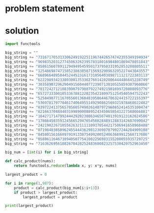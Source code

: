 * problem statement

* solution

#+begin_src python :results output
  import functools

  big_string = ""
  big_string += "73167176531330624919225119674426574742355349194934"
  big_string += "96983520312774506326239578318016984801869478851843"
  big_string += "85861560789112949495459501737958331952853208805511"
  big_string += "12540698747158523863050715693290963295227443043557"
  big_string += "66896648950445244523161731856403098711121722383113"
  big_string += "62229893423380308135336276614282806444486645238749"
  big_string += "30358907296290491560440772390713810515859307960866"
  big_string += "70172427121883998797908792274921901699720888093776"
  big_string += "65727333001053367881220235421809751254540594752243"
  big_string += "52584907711670556013604839586446706324415722155397"
  big_string += "53697817977846174064955149290862569321978468622482"
  big_string += "83972241375657056057490261407972968652414535100474"
  big_string += "82166370484403199890008895243450658541227588666881"
  big_string += "16427171479924442928230863465674813919123162824586"
  big_string += "17866458359124566529476545682848912883142607690042"
  big_string += "24219022671055626321111109370544217506941658960408"
  big_string += "07198403850962455444362981230987879927244284909188"
  big_string += "84580156166097919133875499200524063689912560717606"
  big_string += "05886116467109405077541002256983155200055935729725"
  big_string += "71636269561882670428252483600823257530420752963450"

  big_num = [int(i) for i in big_string]

  def calc_product(nums):
      return functools.reduce(lambda x, y: x*y, nums)

  largest_product = 0

  for i in range(1,987):
      product = calc_product(big_num[i:i+13])
      if product > largest_product:
          largest_product = product

  print(largest_product)
#+end_src

#+RESULTS:
: [7, 3, 1, 6, 7, 1, 7, 6, 5, 3, 1, 3, 3, 0, 6, 2, 4, 9, 1, 9, 2, 2, 5, 1, 1, 9, 6, 7, 4, 4, 2, 6, 5, 7, 4, 7, 4, 2, 3, 5, 5, 3, 4, 9, 1, 9, 4, 9, 3, 4, 9, 6, 9, 8, 3, 5, 2, 0, 3, 1, 2, 7, 7, 4, 5, 0, 6, 3, 2, 6, 2, 3, 9, 5, 7, 8, 3, 1, 8, 0, 1, 6, 9, 8, 4, 8, 0, 1, 8, 6, 9, 4, 7, 8, 8, 5, 1, 8, 4, 3, 8, 5, 8, 6, 1, 5, 6, 0, 7, 8, 9, 1, 1, 2, 9, 4, 9, 4, 9, 5, 4, 5, 9, 5, 0, 1, 7, 3, 7, 9, 5, 8, 3, 3, 1, 9, 5, 2, 8, 5, 3, 2, 0, 8, 8, 0, 5, 5, 1, 1, 1, 2, 5, 4, 0, 6, 9, 8, 7, 4, 7, 1, 5, 8, 5, 2, 3, 8, 6, 3, 0, 5, 0, 7, 1, 5, 6, 9, 3, 2, 9, 0, 9, 6, 3, 2, 9, 5, 2, 2, 7, 4, 4, 3, 0, 4, 3, 5, 5, 7, 6, 6, 8, 9, 6, 6, 4, 8, 9, 5, 0, 4, 4, 5, 2, 4, 4, 5, 2, 3, 1, 6, 1, 7, 3, 1, 8, 5, 6, 4, 0, 3, 0, 9, 8, 7, 1, 1, 1, 2, 1, 7, 2, 2, 3, 8, 3, 1, 1, 3, 6, 2, 2, 2, 9, 8, 9, 3, 4, 2, 3, 3, 8, 0, 3, 0, 8, 1, 3, 5, 3, 3, 6, 2, 7, 6, 6, 1, 4, 2, 8, 2, 8, 0, 6, 4, 4, 4, 4, 8, 6, 6, 4, 5, 2, 3, 8, 7, 4, 9, 3, 0, 3, 5, 8, 9, 0, 7, 2, 9, 6, 2, 9, 0, 4, 9, 1, 5, 6, 0, 4, 4, 0, 7, 7, 2, 3, 9, 0, 7, 1, 3, 8, 1, 0, 5, 1, 5, 8, 5, 9, 3, 0, 7, 9, 6, 0, 8, 6, 6, 7, 0, 1, 7, 2, 4, 2, 7, 1, 2, 1, 8, 8, 3, 9, 9, 8, 7, 9, 7, 9, 0, 8, 7, 9, 2, 2, 7, 4, 9, 2, 1, 9, 0, 1, 6, 9, 9, 7, 2, 0, 8, 8, 8, 0, 9, 3, 7, 7, 6, 6, 5, 7, 2, 7, 3, 3, 3, 0, 0, 1, 0, 5, 3, 3, 6, 7, 8, 8, 1, 2, 2, 0, 2, 3, 5, 4, 2, 1, 8, 0, 9, 7, 5, 1, 2, 5, 4, 5, 4, 0, 5, 9, 4, 7, 5, 2, 2, 4, 3, 5, 2, 5, 8, 4, 9, 0, 7, 7, 1, 1, 6, 7, 0, 5, 5, 6, 0, 1, 3, 6, 0, 4, 8, 3, 9, 5, 8, 6, 4, 4, 6, 7, 0, 6, 3, 2, 4, 4, 1, 5, 7, 2, 2, 1, 5, 5, 3, 9, 7, 5, 3, 6, 9, 7, 8, 1, 7, 9, 7, 7, 8, 4, 6, 1, 7, 4, 0, 6, 4, 9, 5, 5, 1, 4, 9, 2, 9, 0, 8, 6, 2, 5, 6, 9, 3, 2, 1, 9, 7, 8, 4, 6, 8, 6, 2, 2, 4, 8, 2, 8, 3, 9, 7, 2, 2, 4, 1, 3, 7, 5, 6, 5, 7, 0, 5, 6, 0, 5, 7, 4, 9, 0, 2, 6, 1, 4, 0, 7, 9, 7, 2, 9, 6, 8, 6, 5, 2, 4, 1, 4, 5, 3, 5, 1, 0, 0, 4, 7, 4, 8, 2, 1, 6, 6, 3, 7, 0, 4, 8, 4, 4, 0, 3, 1, 9, 9, 8, 9, 0, 0, 0, 8, 8, 9, 5, 2, 4, 3, 4, 5, 0, 6, 5, 8, 5, 4, 1, 2, 2, 7, 5, 8, 8, 6, 6, 6, 8, 8, 1, 1, 6, 4, 2, 7, 1, 7, 1, 4, 7, 9, 9, 2, 4, 4, 4, 2, 9, 2, 8, 2, 3, 0, 8, 6, 3, 4, 6, 5, 6, 7, 4, 8, 1, 3, 9, 1, 9, 1, 2, 3, 1, 6, 2, 8, 2, 4, 5, 8, 6, 1, 7, 8, 6, 6, 4, 5, 8, 3, 5, 9, 1, 2, 4, 5, 6, 6, 5, 2, 9, 4, 7, 6, 5, 4, 5, 6, 8, 2, 8, 4, 8, 9, 1, 2, 8, 8, 3, 1, 4, 2, 6, 0, 7, 6, 9, 0, 0, 4, 2, 2, 4, 2, 1, 9, 0, 2, 2, 6, 7, 1, 0, 5, 5, 6, 2, 6, 3, 2, 1, 1, 1, 1, 1, 0, 9, 3, 7, 0, 5, 4, 4, 2, 1, 7, 5, 0, 6, 9, 4, 1, 6, 5, 8, 9, 6, 0, 4, 0, 8, 0, 7, 1, 9, 8, 4, 0, 3, 8, 5, 0, 9, 6, 2, 4, 5, 5, 4, 4, 4, 3, 6, 2, 9, 8, 1, 2, 3, 0, 9, 8, 7, 8, 7, 9, 9, 2, 7, 2, 4, 4, 2, 8, 4, 9, 0, 9, 1, 8, 8, 8, 4, 5, 8, 0, 1, 5, 6, 1, 6, 6, 0, 9, 7, 9, 1, 9, 1, 3, 3, 8, 7, 5, 4, 9, 9, 2, 0, 0, 5, 2, 4, 0, 6, 3, 6, 8, 9, 9, 1, 2, 5, 6, 0, 7, 1, 7, 6, 0, 6, 0, 5, 8, 8, 6, 1, 1, 6, 4, 6, 7, 1, 0, 9, 4, 0, 5, 0, 7, 7, 5, 4, 1, 0, 0, 2, 2, 5, 6, 9, 8, 3, 1, 5, 5, 2, 0, 0, 0, 5, 5, 9, 3, 5, 7, 2, 9, 7, 2, 5, 7, 1, 6, 3, 6, 2, 6, 9, 5, 6, 1, 8, 8, 2, 6, 7, 0, 4, 2, 8, 2, 5, 2, 4, 8, 3, 6, 0, 0, 8, 2, 3, 2, 5, 7, 5, 3, 0, 4, 2, 0, 7, 5, 2, 9, 6, 3, 4, 5, 0]
: 23514624000
